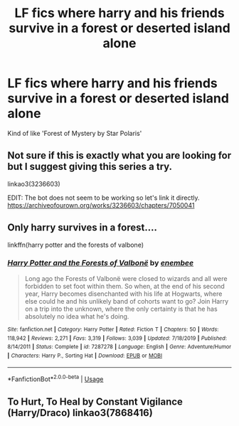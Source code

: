 #+TITLE: LF fics where harry and his friends survive in a forest or deserted island alone

* LF fics where harry and his friends survive in a forest or deserted island alone
:PROPERTIES:
:Author: unknown_dude_567
:Score: 6
:DateUnix: 1594812554.0
:DateShort: 2020-Jul-15
:FlairText: Request
:END:
Kind of like 'Forest of Mystery by Star Polaris'


** Not sure if this is exactly what you are looking for but I suggest giving this series a try.

linkao3(3236603)

EDIT: The bot does not seem to be working so let's link it directly.\\
[[https://archiveofourown.org/works/3236603/chapters/7050041]]
:PROPERTIES:
:Author: Delnarzok
:Score: 7
:DateUnix: 1594816128.0
:DateShort: 2020-Jul-15
:END:


** Only harry survives in a forest....

linkffn(harry potter and the forests of valbone)
:PROPERTIES:
:Author: anontarg
:Score: 2
:DateUnix: 1594820439.0
:DateShort: 2020-Jul-15
:END:

*** [[https://www.fanfiction.net/s/7287278/1/][*/Harry Potter and the Forests of Valbonë/*]] by [[https://www.fanfiction.net/u/980211/enembee][/enembee/]]

#+begin_quote
  Long ago the Forests of Valbonë were closed to wizards and all were forbidden to set foot within them. So when, at the end of his second year, Harry becomes disenchanted with his life at Hogwarts, where else could he and his unlikely band of cohorts want to go? Join Harry on a trip into the unknown, where the only certainty is that he has absolutely no idea what he's doing.
#+end_quote

^{/Site/:} ^{fanfiction.net} ^{*|*} ^{/Category/:} ^{Harry} ^{Potter} ^{*|*} ^{/Rated/:} ^{Fiction} ^{T} ^{*|*} ^{/Chapters/:} ^{50} ^{*|*} ^{/Words/:} ^{118,942} ^{*|*} ^{/Reviews/:} ^{2,271} ^{*|*} ^{/Favs/:} ^{3,319} ^{*|*} ^{/Follows/:} ^{3,039} ^{*|*} ^{/Updated/:} ^{7/18/2019} ^{*|*} ^{/Published/:} ^{8/14/2011} ^{*|*} ^{/Status/:} ^{Complete} ^{*|*} ^{/id/:} ^{7287278} ^{*|*} ^{/Language/:} ^{English} ^{*|*} ^{/Genre/:} ^{Adventure/Humor} ^{*|*} ^{/Characters/:} ^{Harry} ^{P.,} ^{Sorting} ^{Hat} ^{*|*} ^{/Download/:} ^{[[http://www.ff2ebook.com/old/ffn-bot/index.php?id=7287278&source=ff&filetype=epub][EPUB]]} ^{or} ^{[[http://www.ff2ebook.com/old/ffn-bot/index.php?id=7287278&source=ff&filetype=mobi][MOBI]]}

--------------

*FanfictionBot*^{2.0.0-beta} | [[https://github.com/tusing/reddit-ffn-bot/wiki/Usage][Usage]]
:PROPERTIES:
:Author: FanfictionBot
:Score: 1
:DateUnix: 1594820463.0
:DateShort: 2020-Jul-15
:END:


** To Hurt, To Heal by Constant Vigilance (Harry/Draco) linkao3(7868416)
:PROPERTIES:
:Author: JennaSayquah
:Score: 1
:DateUnix: 1594842495.0
:DateShort: 2020-Jul-16
:END:

